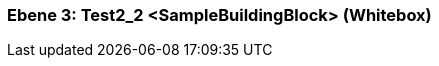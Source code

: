 [#489cd283-d579-11ee-903e-9f564e4de07e]
=== Ebene 3: Test2_2 <SampleBuildingBlock> (Whitebox)
// Begin Protected Region [[489cd283-d579-11ee-903e-9f564e4de07e,customText]]

// End Protected Region   [[489cd283-d579-11ee-903e-9f564e4de07e,customText]]

// Actifsource ID=[803ac313-d64b-11ee-8014-c150876d6b6e,489cd283-d579-11ee-903e-9f564e4de07e,m70x2Rp3Z3R9eMVxPJTuSlgbABs=]
